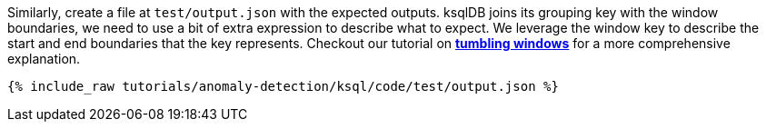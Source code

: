Similarly, create a file at `test/output.json` with the expected outputs. ksqlDB joins its grouping key with the window boundaries, we need to use a bit of extra expression to describe what to expect. We leverage the window key to describe the start and end boundaries that the key represents. Checkout our tutorial on link:https://kafka-tutorials.confluent.io/create-tumbling-windows/ksql.html[*tumbling windows*] for a more comprehensive explanation.

+++++
<pre class="snippet"><code class="json">{% include_raw tutorials/anomaly-detection/ksql/code/test/output.json %}</code></pre>
+++++